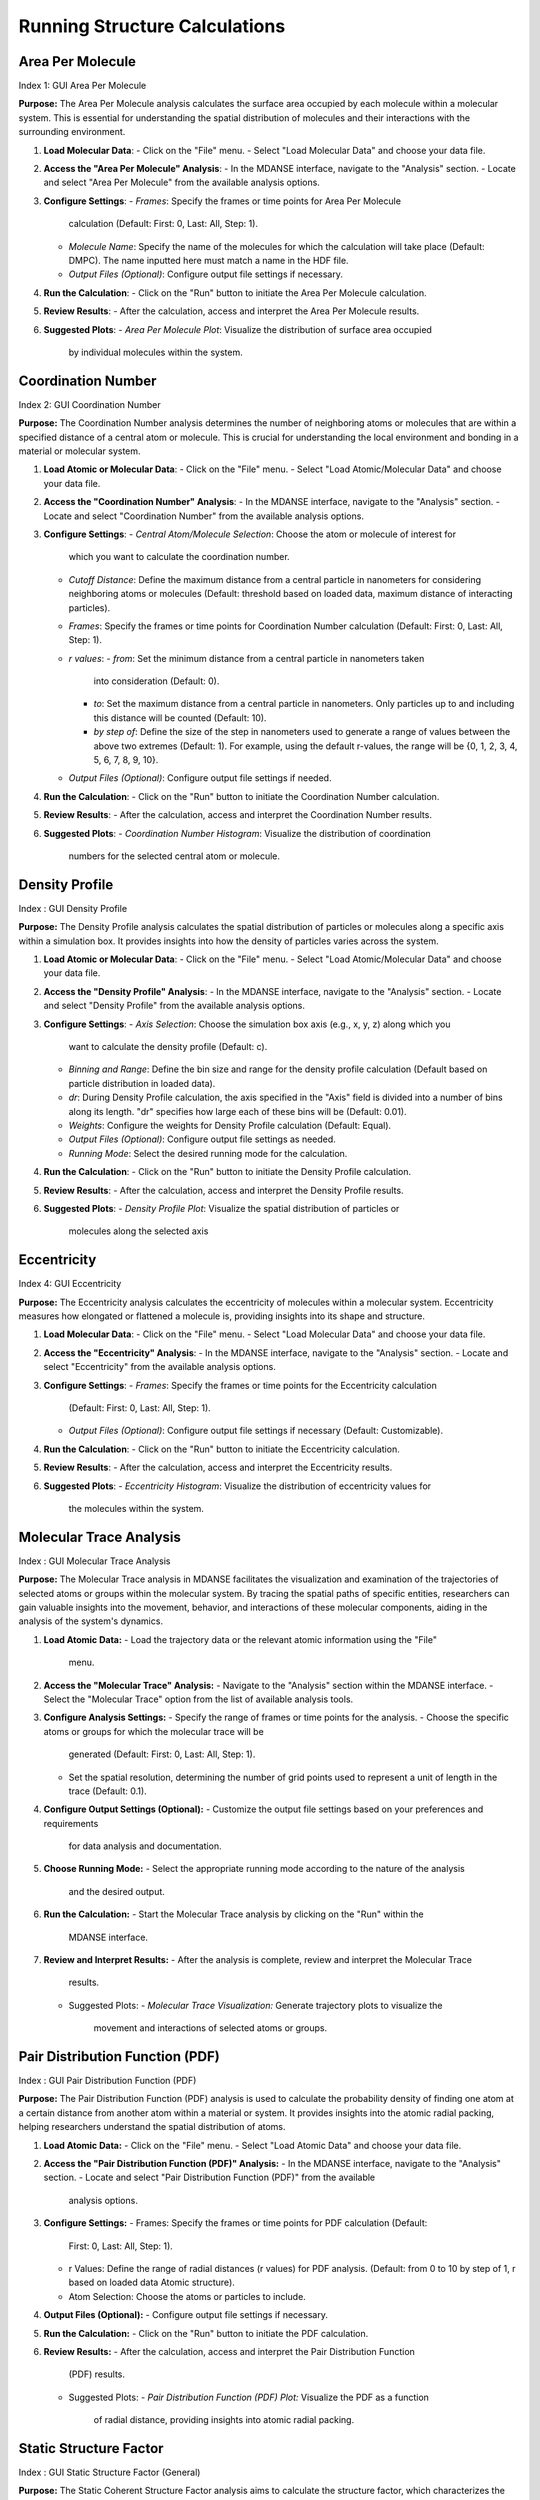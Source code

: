 Running Structure Calculations
==============================

Area Per Molecule
-----------------
Index 1: GUI Area Per Molecule

**Purpose:** The Area Per Molecule analysis calculates the surface area occupied
by each molecule within a molecular system. This is essential for understanding
the spatial distribution of molecules and their interactions with the surrounding
environment.


#. **Load Molecular Data**:
   - Click on the "File" menu.
   - Select "Load Molecular Data" and choose your data file.

#. **Access the "Area Per Molecule" Analysis**:
   - In the MDANSE interface, navigate to the "Analysis" section.
   - Locate and select "Area Per Molecule" from the available analysis options.

#. **Configure Settings**:
   - *Frames*: Specify the frames or time points for Area Per Molecule
     calculation (Default: First: 0, Last: All, Step: 1).
   - *Molecule Name*: Specify the name of the molecules for which the calculation
     will take place (Default: DMPC). The name inputted here must match a name in
     the HDF file.
   - *Output Files (Optional)*: Configure output file settings if necessary.

#. **Run the Calculation**:
   - Click on the "Run" button to initiate the Area Per Molecule calculation.

#. **Review Results**:
   - After the calculation, access and interpret the Area Per Molecule results.

#. **Suggested Plots**:
   - *Area Per Molecule Plot*: Visualize the distribution of surface area occupied
     by individual molecules within the system.

Coordination Number
--------------------
Index 2: GUI Coordination Number

**Purpose:** The Coordination Number analysis determines the number of neighboring
atoms or molecules that are within a specified distance of a central atom or
molecule. This is crucial for understanding the local environment and bonding in a
material or molecular system.


#. **Load Atomic or Molecular Data**:
   - Click on the "File" menu.
   - Select "Load Atomic/Molecular Data" and choose your data file.

#. **Access the "Coordination Number" Analysis**:
   - In the MDANSE interface, navigate to the "Analysis" section.
   - Locate and select "Coordination Number" from the available analysis options.

#. **Configure Settings**:
   - *Central Atom/Molecule Selection*: Choose the atom or molecule of interest for
     which you want to calculate the coordination number.
   - *Cutoff Distance*: Define the maximum distance from a central particle in
     nanometers for considering neighboring atoms or molecules (Default: threshold
     based on loaded data, maximum distance of interacting particles).
   - *Frames*: Specify the frames or time points for Coordination Number calculation
     (Default: First: 0, Last: All, Step: 1).
   - *r values*:
     - *from*: Set the minimum distance from a central particle in nanometers taken
       into consideration (Default: 0).
     - *to*: Set the maximum distance from a central particle in nanometers. Only
       particles up to and including this distance will be counted (Default: 10).
     - *by step of*: Define the size of the step in nanometers used to generate a
       range of values between the above two extremes (Default: 1). For example, using
       the default r-values, the range will be {0, 1, 2, 3, 4, 5, 6, 7, 8, 9, 10}.
   - *Output Files (Optional)*: Configure output file settings if needed.

#. **Run the Calculation**:
   - Click on the "Run" button to initiate the Coordination Number calculation.

#. **Review Results**:
   - After the calculation, access and interpret the Coordination Number results.

#. **Suggested Plots**:
   - *Coordination Number Histogram*: Visualize the distribution of coordination
     numbers for the selected central atom or molecule.


Density Profile
---------------
Index : GUI Density Profile

**Purpose:** The Density Profile analysis calculates the spatial distribution of
particles or molecules along a specific axis within a simulation box. It provides
insights into how the density of particles varies across the system.

#. **Load Atomic or Molecular Data**:
   - Click on the "File" menu.
   - Select "Load Atomic/Molecular Data" and choose your data file.

#. **Access the "Density Profile" Analysis**:
   - In the MDANSE interface, navigate to the "Analysis" section.
   - Locate and select "Density Profile" from the available analysis options.

#. **Configure Settings**:
   - *Axis Selection*: Choose the simulation box axis (e.g., x, y, z) along which you
     want to calculate the density profile (Default: c).
   - *Binning and Range*: Define the bin size and range for the density profile
     calculation (Default based on particle distribution in loaded data).
   - *dr*: During Density Profile calculation, the axis specified in the "Axis" field
     is divided into a number of bins along its length. "dr" specifies how large each
     of these bins will be (Default: 0.01).
   - *Weights*: Configure the weights for Density Profile calculation (Default: Equal).
   - *Output Files (Optional)*: Configure output file settings as needed.
   - *Running Mode*: Select the desired running mode for the calculation.

#. **Run the Calculation**:
   - Click on the "Run" button to initiate the Density Profile calculation.

#. **Review Results**:
   - After the calculation, access and interpret the Density Profile results.

#. **Suggested Plots**:
   - *Density Profile Plot*: Visualize the spatial distribution of particles or
     molecules along the selected axis



Eccentricity
------------
Index 4: GUI Eccentricity

**Purpose:** The Eccentricity analysis calculates the eccentricity of molecules
within a molecular system. Eccentricity measures how elongated or flattened a
molecule is, providing insights into its shape and structure.


#. **Load Molecular Data**:
   - Click on the "File" menu.
   - Select "Load Molecular Data" and choose your data file.

#. **Access the "Eccentricity" Analysis**:
   - In the MDANSE interface, navigate to the "Analysis" section.
   - Locate and select "Eccentricity" from the available analysis options.

#. **Configure Settings**:
   - *Frames*: Specify the frames or time points for the Eccentricity calculation
     (Default: First: 0, Last: All, Step: 1).
   - *Output Files (Optional)*: Configure output file settings if necessary
     (Default: Customizable).

#. **Run the Calculation**:
   - Click on the "Run" button to initiate the Eccentricity calculation.

#. **Review Results**:
   - After the calculation, access and interpret the Eccentricity results.

#. **Suggested Plots**:
   - *Eccentricity Histogram*: Visualize the distribution of eccentricity values for
     the molecules within the system.


Molecular Trace Analysis
------------------------
Index : GUI Molecular Trace Analysis

**Purpose:** The Molecular Trace analysis in MDANSE facilitates the visualization
and examination of the trajectories of selected atoms or groups within the
molecular system. By tracing the spatial paths of specific entities, researchers
can gain valuable insights into the movement, behavior, and interactions of these
molecular components, aiding in the  analysis of the system's dynamics.


#. **Load Atomic Data:**
   - Load the trajectory data or the relevant atomic information using the "File"
     menu.

#. **Access the "Molecular Trace" Analysis:**
   - Navigate to the "Analysis" section within the MDANSE interface.
   - Select the "Molecular Trace" option from the list of available analysis tools.

#. **Configure Analysis Settings:**
   - Specify the range of frames or time points for the analysis.
   - Choose the specific atoms or groups for which the molecular trace will be
     generated (Default: First: 0, Last: All, Step: 1).
   - Set the spatial resolution, determining the number of grid points used to
     represent a unit of length in the trace (Default: 0.1).

#. **Configure Output Settings (Optional):**
   - Customize the output file settings based on your preferences and requirements
     for data analysis and documentation.

#. **Choose Running Mode:**
   - Select the appropriate running mode according to the nature of the analysis
     and the desired output.

#. **Run the Calculation:**
   - Start the Molecular Trace analysis by clicking on the "Run" within the
     MDANSE interface.

#. **Review and Interpret Results:**
   - After the analysis is complete, review and interpret the Molecular Trace
     results.
   - Suggested Plots:
     - *Molecular Trace Visualization:* Generate trajectory plots to visualize the
       movement and interactions of selected atoms or groups.


Pair Distribution Function (PDF)
--------------------------------
Index : GUI Pair Distribution Function (PDF)

**Purpose:** The Pair Distribution Function (PDF) analysis is used to calculate
the probability density of finding one atom at a certain distance from another
atom within a material or system. It provides insights into the atomic radial
packing, helping researchers understand the spatial distribution of atoms.



#. **Load Atomic Data:**
   - Click on the "File" menu.
   - Select "Load Atomic Data" and choose your data file.

#. **Access the "Pair Distribution Function (PDF)" Analysis:**
   - In the MDANSE interface, navigate to the "Analysis" section.
   - Locate and select "Pair Distribution Function (PDF)" from the available
     analysis options.

#. **Configure Settings:**
   - Frames: Specify the frames or time points for PDF calculation (Default:
     First: 0, Last: All, Step: 1).
   - r Values: Define the range of radial distances (r values) for PDF analysis.
     (Default: from 0 to 10 by step of 1, r based on loaded data Atomic structure).
   - Atom Selection: Choose the atoms or particles to include.

#. **Output Files (Optional):**
   - Configure output file settings if necessary.

#. **Run the Calculation:**
   - Click on the "Run" button to initiate the PDF calculation.

#. **Review Results:**
   - After the calculation, access and interpret the Pair Distribution Function
     (PDF) results.
   - Suggested Plots:
     - *Pair Distribution Function (PDF) Plot:* Visualize the PDF as a function
       of radial distance, providing insights into atomic radial packing.


Static Structure Factor
-----------------------
Index : GUI Static Structure Factor (General)

**Purpose:** The Static Coherent Structure Factor analysis aims to calculate the
structure factor, which characterizes the atomic arrangements in reciprocal
space. It is particularly useful for understanding the scattering of X-rays or
neutrons from a material, providing information about its crystalline structure.

#. **Load Atomic Data:**
   - Click on the "File" menu.
   - Select "Load Atomic Data" and choose your data file.

#. **Access the "Static Structure Factor" Analysis:**
   - In the MDANSE interface, navigate to the "Analysis" section.
   - Locate and select "Static Structure Factor" from the available analysis options.

#. **Configure Settings:**
   - *Frames:* Specify the frames or time points for Static Structure Factor
     calculation (Default: First: 0, Last: All, Step: 1).
   - *r Values:* Define the range of radial distances (r values) and q values for
     the analysis (Default: (r) based on loaded data Atomic structure, (q) loaded
     data reciprocal lattice).
   - *Reference Frame:* Specify the number of the frame to be used as a reference
     for the calculation (Default: 0). The deviation will be calculated as how it
     deviates from the values in this frame.
   - *Atom Selection:* Choose the atoms or particles to include.
   - *Atom Transmutation (Optional):* Configure atom transmutation settings if needed.
   - *Weights (Optional):* Set up weights for the analysis (Default: Equal).
   - *Output Files (Optional):* Configure output file settings as required.

#. **Run the Calculation:**
   - Click on the "Run" button to initiate the Static Structure Factor calculation.

#. **Review Results:**
   - After the calculation, access and interpret the Static Structure Factor
     results.
   - Suggested Plots:
     - *Static Structure Factor Plot:* Visualize the Static Structure Factor,
       providing information about the atomic arrangements in reciprocal space.

Root Mean Square Deviation (RMSD)
----------------------------------
Index : GUI Root Mean Square Deviation (RMSD)

**Purpose:** The Root Mean Square Deviation (RMSD) analysis is employed for
measuring the structural similarity or deviation between different frames or
configurations of a molecular system. It helps track how a molecular structure
changes over time.


#. **Load Atomic Data:**
   - Click on the "File" menu.
   - Select "Load Atomic Data" and choose your data file.

#. **Access the "Root Mean Square Deviation (RMSD)" Analysis:**
   - In the MDANSE interface, navigate to the "Analysis" section.
   - Locate and select "Root Mean Square Deviation (RMSD)" from the available
     analysis options.

#. **Configure Settings:**
   - *Reference Frames:* Set reference frames for RMSD calculation (Default:
     First: 0, Last: All, Step: 1).
   - *Atom Selection:* Choose the atoms or particles to include in the analysis.
   - *Output Files (Optional):* Configure any specific output file settings.

#. **Run the Calculation:**
   - Click on the "Run" or "Calculate" button to initiate the RMSD calculation.

#. **Review Results:**
   - After the calculation, access and interpret the RMSD results.
   - Suggested Plots:
     - *RMSD Plot:* Visualize RMSD values over time, indicating structural changes.



Radius Of Gyration (ROG)
--------------------------
Index : GUI Radius Of Gyration (ROG)

**Purpose:** The Radius of Gyration can be used, for example, to
determine the compactness of a molecule. It is calculated as a root
(mass weighted) mean square distance of the atoms of a molecule relative to
its centre of mass. *ROG* can be used to follow the size and spread
of a molecule during the molecular dynamics simulation.

#. **Load Atomic Data:**
   - Click on the "File" menu.
   - Select "Load Atomic Data" and choose your data file.

#. **Access the "Radius Of Gyration (ROG)" Analysis:**
   - In the MDANSE interface, navigate to the "Analysis" section.
   - Locate and select "Radius Of Gyration (ROG)" from the available analysis
     options.

#. **Configure Settings:**
   - *Frames:* Specify the frames or time points for ROG calculation.
   - *Atom Selection:* Choose the atoms or particles to include.
   - *Output Files (Optional):* Configure output file settings as required.
   - *Weights (Optional):* Configure weights for the analysis if applicable
     (Default: Equal).
   - *Output Files (Optional):* Set up output file settings as needed.

#. **Run the Calculation:**
   - Click on the "Run" button to initiate the ROG calculation.

#. **Review Results:**
   - After the calculation, access and interpret the ROG results.
   - Suggested Plots:
     - *ROG Plot:* Visualize ROG values over time, indicating molecular
       compactness changes.


Solvent Accessible Surface
--------------------------
Index : GUI Solvent Accessible Surface

**Purpose:** The Solvent Accessible Surface analysis calculates the surface area
accessible to a solvent molecule within a molecular system. This analysis provides
valuable information about the surface properties of molecules and their
interactions with solvent molecules.

#. **Load Molecular Data**:
   - Access the "File" menu.
   - Select "Load Molecular Data" to load your data file.

#. **Access the "Solvent Accessible Surface" Analysis**:
   - Within the MDANSE interface, navigate to the "Analysis" section.
   - Choose "Solvent Accessible Surface" from the list of available analysis options.

#. **Configure Analysis Settings**:
   - *Frames*: Specify the frames or time points for the Solvent Accessible Surface
     calculation.
   - *Atom Selection*: Choose the atoms or molecules for which the analysis will be
     performed.
   - *n Sphere Points*: Define the number of points to create in the mesh around
     each atom or molecule (Default: 1000). This determines the density of points
     used in the calculation.
   - *Probe Radius*: Set the probe radius (in nanometers, Default: 0.14) that
     affects the observed surface area. A smaller probe radius detects more detail
     and reports a larger surface area. The default value is approximately equal to
     the radius of a water molecule.

#. **Run the Calculation**:
   - Start the Solvent Accessible Surface calculation by clicking the "Run" button.

#. **Review Results**:
   - After the calculation, access and interpret the Solvent Accessible Surface
     results.

#. **Suggested Plots**:
   - *Solvent Accessible Surface Plot*: Visualize the surface area accessible to
     solvent molecules within the system.


Static Structure Factor
-----------------------
Index : GUI Static Structure Factor (General)

**Purpose:** The Static Structure Factor calculation is used to calculate the
scattering of waves (like X-rays) off a material, revealing the arrangement and
interaction of atoms or molecules. This is crucial for understanding the
internal structure of both ordered and disordered materials, from crystals to
glasses and liquids, at the atomic level.


#. **Load Atomic Data:**
   - Click on the "File" menu.
   - Select "Load Atomic Data" and choose your data file.

#. **Access the "Static Structure Factor" Analysis:**
   - In the MDANSE interface, navigate to the "Analysis" section.
   - Locate and select "Static Structure Factor" from the available analysis
     options.

#. **Configure Settings:**
   - *Frames:* Specify the frames or time points for Static Structure Factor
     calculation (Default: First: 0, Last: All, Step: 1).
   - *r Values:* Define the range of radial distances (r values) and q values for
     the analysis (Default: From 0 to 10 nanometers, Step of 1).
   - *q Values:* Define the range of wavevector values (q values) for the analysis
     (Default: From 0 to 10).
   - *Atom Selection:* Choose the atoms or particles to include.
   - *Atom Transmutation (Optional):* Configure atom transmutation settings if
     needed.
   - *Weights (Optional):* Set up weights for the analysis (Default: Equal).
   - *Output Files (Optional):* Configure output file settings as required.

#. **Run the Calculation:**
   - Click on the "Run" button to initiate the Static Structure Factor calculation.

#. **Review Results:**
   - After the calculation, access and interpret the Static Structure Factor
     results.

#. **Suggested Plots:**
   - *Radial Distribution Function (RDF) Plot:* Show the radial distribution of
     particle pairs, which can help visualize the static structure factor.
   - *Structure Factor Plot:* Display the calculated Static Structure Factor as a
     function of wavevector q.
   - *Atom Pair Correlation Plot:* Show the correlation between specific atom pairs
     as a function of distance.

Voronoi Analysis
-----------------

**Purpose:** Voronoi analysis is used to calculate Voronoi tessellation, which
partitions space into cells around each atom or molecule in a system. This
provides valuable insights into the spatial arrangement of particles.


#. **Load Atomic or Molecular Data:**
   - Click on the "File" menu.
   - Select "Load Atomic/Molecular Data" and choose your data file.

#. **Access the Voronoï Analysis:**
   - In the MDANSE interface, navigate to the "Analysis" section.
   - Locate and select "Voronoï" from the available analysis options.

#. **Configure Settings:**
   - *Frames:* Specify the frames or time points for Voronoï analysis.
   - *Apply Periodic Boundary Condition:* Choose whether to apply periodic
     boundary conditions to the Voronoi cells (Default: True).
   - *PBC Border Size:* Define the size of the border for applying periodic
     boundary conditions (Default: 0.0).
   - *Output Files (Optional):* Configure output file settings as required.
   - *Running Mode:* Select the appropriate running mode for the analysis.

#. **Run the Calculation:**
   - Click on the "Run" button to initiate the Voronoï analysis.

#. **Review Results:**
   - After the calculation, access and interpret the Voronoï analysis results.

#. **Suggested Plots:**
   - *Voronoï Cell Visualization:* Visualize the Voronoï cells around each atom
     or molecule in the system to understand their spatial distribution.

X-ray Static Structure Factor
-----------------------------
Index 13: GUI Static Structure Factor (X-ray)

**Purpose:** Calculate the X-ray Static Structure Factor. This analysis provides
detailed insights into the arrangement of atoms or molecules within the material,
helping to understand its crystalline or amorphous structure.

#. **Load Atomic Data:**
   - Click on the "File" menu.
   - Select "Load Atomic Data" and choose your data file.

#. **Access the "X-ray Static Structure Factor" Analysis:**
   - In the MDANSE interface, navigate to the "Analysis" section.
   - Locate and select "X-ray Static Structure Factor" from the available analysis options.

#. **Configure Settings:**
   - *Frames:* Specify the frames or time points for X-ray Static Structure Factor
     calculation (Default: First: 0, Last: All, Step: 1).
   - *r Values:* Define the range of radial distances (r values) and q values for the
     analysis (Default: From 0 to 10 nanometers, Step of 1).
   - *Atom Selection:* Choose the atoms or particles to include.
   - *Atom Transmutation (Optional):* Configure atom transmutation settings if needed.
   - *Weights (Optional):* Set up weights for the analysis (Default: Equal).
   - *Output Files (Optional):* Configure output file settings as required.

#. **Run the Calculation:**
   - Click on the "Run" button to initiate the X-ray Static Structure Factor calculation.

#. **Review Results:**
   - After the calculation, access and interpret the X-ray Static Structure Factor
     results.

#. **Suggested Plots:**
   - *X-ray Scattering Pattern:* Display the X-ray scattering pattern, which is
     related to the X-ray Static Structure Factor.
   - *Pair Distribution Function (PDF) Plot:* Show the PDF as a function of radial
     distance, which is related to the X-ray structure factor.
   - *Atomic Form Factor Plot:* Visualize the atomic form factor as a function of
     scattering angle.

